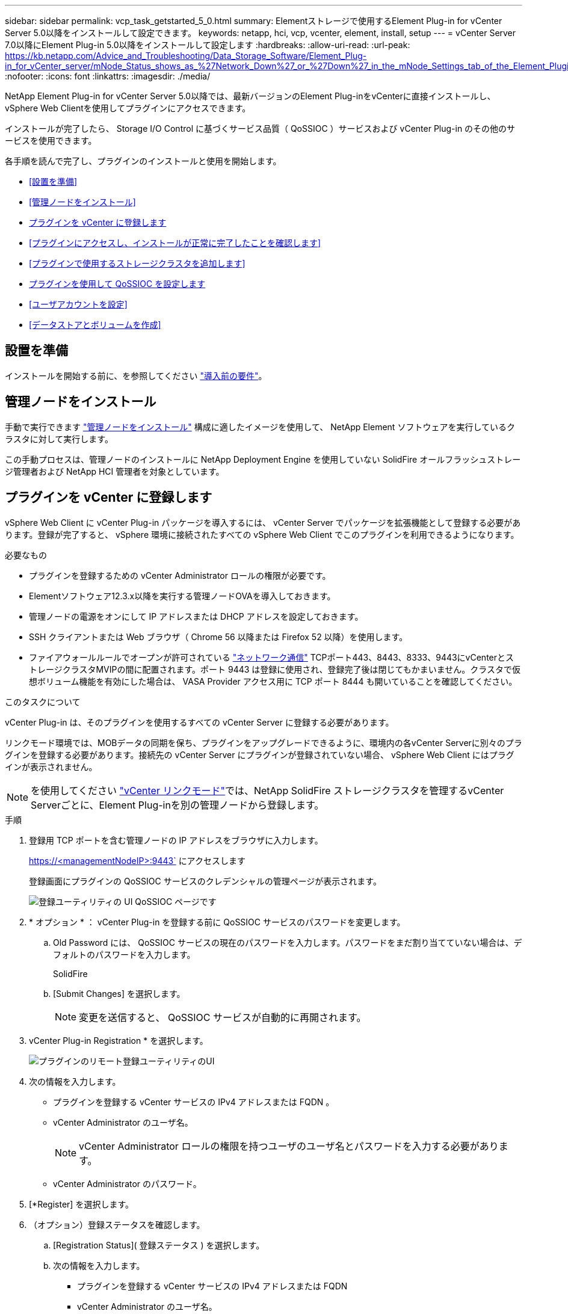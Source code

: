 ---
sidebar: sidebar 
permalink: vcp_task_getstarted_5_0.html 
summary: Elementストレージで使用するElement Plug-in for vCenter Server 5.0以降をインストールして設定できます。 
keywords: netapp, hci, vcp, vcenter, element, install, setup 
---
= vCenter Server 7.0以降にElement Plug-in 5.0以降をインストールして設定します
:hardbreaks:
:allow-uri-read: 
:url-peak: https://kb.netapp.com/Advice_and_Troubleshooting/Data_Storage_Software/Element_Plug-in_for_vCenter_server/mNode_Status_shows_as_%27Network_Down%27_or_%27Down%27_in_the_mNode_Settings_tab_of_the_Element_Plugin_for_vCenter_(VCP)
:nofooter: 
:icons: font
:linkattrs: 
:imagesdir: ./media/


[role="lead"]
NetApp Element Plug-in for vCenter Server 5.0以降では、最新バージョンのElement Plug-inをvCenterに直接インストールし、vSphere Web Clientを使用してプラグインにアクセスできます。

インストールが完了したら、 Storage I/O Control に基づくサービス品質（ QoSSIOC ）サービスおよび vCenter Plug-in のその他のサービスを使用できます。

各手順を読んで完了し、プラグインのインストールと使用を開始します。

* <<設置を準備>>
* <<管理ノードをインストール>>
* <<プラグインを vCenter に登録します>>
* <<プラグインにアクセスし、インストールが正常に完了したことを確認します>>
* <<プラグインで使用するストレージクラスタを追加します>>
* <<プラグインを使用して QoSSIOC を設定します>>
* <<ユーザアカウントを設定>>
* <<データストアとボリュームを作成>>




== 設置を準備

インストールを開始する前に、を参照してください link:reference_requirements_vcp.html["導入前の要件"]。



== 管理ノードをインストール

手動で実行できます https://docs.netapp.com/us-en/hci/docs/task_mnode_install.html["管理ノードをインストール"^] 構成に適したイメージを使用して、 NetApp Element ソフトウェアを実行しているクラスタに対して実行します。

この手動プロセスは、管理ノードのインストールに NetApp Deployment Engine を使用していない SolidFire オールフラッシュストレージ管理者および NetApp HCI 管理者を対象としています。



== プラグインを vCenter に登録します

vSphere Web Client に vCenter Plug-in パッケージを導入するには、 vCenter Server でパッケージを拡張機能として登録する必要があります。登録が完了すると、 vSphere 環境に接続されたすべての vSphere Web Client でこのプラグインを利用できるようになります。

.必要なもの
* プラグインを登録するための vCenter Administrator ロールの権限が必要です。
* Elementソフトウェア12.3.x以降を実行する管理ノードOVAを導入しておきます。
* 管理ノードの電源をオンにして IP アドレスまたは DHCP アドレスを設定しておきます。
* SSH クライアントまたは Web ブラウザ（ Chrome 56 以降または Firefox 52 以降）を使用します。
* ファイアウォールルールでオープンが許可されている link:reference_requirements_vcp.html["ネットワーク通信"] TCPポート443、8443、8333、9443にvCenterとストレージクラスタMVIPの間に配置されます。ポート 9443 は登録に使用され、登録完了後は閉じてもかまいません。クラスタで仮想ボリューム機能を有効にした場合は、 VASA Provider アクセス用に TCP ポート 8444 も開いていることを確認してください。


.このタスクについて
vCenter Plug-in は、そのプラグインを使用するすべての vCenter Server に登録する必要があります。

リンクモード環境では、MOBデータの同期を保ち、プラグインをアップグレードできるように、環境内の各vCenter Serverに別々のプラグインを登録する必要があります。接続先の vCenter Server にプラグインが登録されていない場合、 vSphere Web Client にはプラグインが表示されません。


NOTE: を使用してください link:vcp_concept_linkedmode.html["vCenter リンクモード"]では、NetApp SolidFire ストレージクラスタを管理するvCenter Serverごとに、Element Plug-inを別の管理ノードから登録します。

.手順
. 登録用 TCP ポートを含む管理ノードの IP アドレスをブラウザに入力します。
+
https://<managementNodeIP>:9443` にアクセスします

+
登録画面にプラグインの QoSSIOC サービスのクレデンシャルの管理ページが表示されます。

+
image::vcp_registration_ui_qossioc.png[登録ユーティリティの UI QoSSIOC ページです]

. * オプション * ： vCenter Plug-in を登録する前に QoSSIOC サービスのパスワードを変更します。
+
.. Old Password には、 QoSSIOC サービスの現在のパスワードを入力します。パスワードをまだ割り当てていない場合は、デフォルトのパスワードを入力します。
+
SolidFire

.. [Submit Changes] を選択します。
+

NOTE: 変更を送信すると、 QoSSIOC サービスが自動的に再開されます。



. vCenter Plug-in Registration * を選択します。
+
image::vcp_remote_plugin_registration_ui.png[プラグインのリモート登録ユーティリティのUI]

. 次の情報を入力します。
+
** プラグインを登録する vCenter サービスの IPv4 アドレスまたは FQDN 。
** vCenter Administrator のユーザ名。
+

NOTE: vCenter Administrator ロールの権限を持つユーザのユーザ名とパスワードを入力する必要があります。

** vCenter Administrator のパスワード。


. [*Register] を選択します。
. （オプション）登録ステータスを確認します。
+
.. [Registration Status]( 登録ステータス ) を選択します。
.. 次の情報を入力します。
+
*** プラグインを登録する vCenter サービスの IPv4 アドレスまたは FQDN
*** vCenter Administrator のユーザ名。
*** vCenter Administrator のパスワード。


.. Check Status * を選択して、新しいバージョンのプラグインが vCenter Server に登録されていることを確認します。


. vSphere Web Client で、タスクモニタで次のタスクが完了していることを確認します。「ダウンロードプラグイン」および「デプロイプラグイン」。




== プラグインにアクセスし、インストールが正常に完了したことを確認します

インストールまたはアップグレードが完了すると、NetApp Element リモートプラグイン拡張ポイントがサイドパネルのvSphere Web Clientの[ショートカット]タブに表示されます。

image::vcp_remote_plugin_icons_home_page.png[は、アップグレードまたはインストールが正常に完了したあとのプラグイン拡張ポイントを示しています]


NOTE: vCenter Plug-inのアイコンが表示されない場合は、を参照してください link:vcp_reference_troubleshoot_vcp.html#plug-in-registration-successful-but-icons-do-not-appear-in-web-client["トラブルシューティングに関するドキュメント"]。



== プラグインで使用するストレージクラスタを追加します

NetApp Element リモートプラグイン拡張ポイントを使用して、Elementソフトウェアを実行するクラスタを追加および管理できます。

.必要なもの
* IP アドレスまたは FQDN がわかっている使用可能な状態のクラスタが少なくとも 1 つ必要です。
* クラスタに対するフル権限を持つ現在のクラスタ管理者のユーザクレデンシャルが必要です。
* ファイアウォールルールによりオープンが許可されている link:reference_requirements_vcp.html["ネットワーク通信"] TCPポート443、8333、および8443でvCenterとクラスタMVIPの間。



NOTE: 管理機能を使用するには、クラスタを少なくとも1つ追加する必要があります。

.このタスクについて
この手順では、クラスタプロファイルを追加してクラスタをプラグインで管理する方法について説明します。プラグインを使用してクラスタ管理者のクレデンシャルを変更することはできません。

を参照してください https://docs.netapp.com/us-en/element-software/storage/concept_system_manage_manage_cluster_administrator_users.html["クラスタ管理者ユーザアカウントの管理"^] クラスタ管理者アカウントのクレデンシャルを変更する手順については、を参照してください。

.手順
. NetApp Element リモートプラグイン>構成>クラスタ*を選択します。
. Add Cluster （クラスタの追加） * を選択します。
. 次の情報を入力します。
+
** * IP address/FQDN * ：クラスタの MVIP アドレスを入力します。
** * ユーザ ID * ：クラスタ管理者のユーザ名を入力します。
** * パスワード * ：クラスタ管理者のパスワードを入力します。
** * vCenter Server * ：リンクモードグループを設定している場合、クラスタにアクセスする vCenter Server を選択します。リンクモードを使用していない場合は、現在の vCenter Server がデフォルトで選択されます。
+
[NOTE]
====
*** クラスタでは vCenter Server ごとに専用のホストを使用します。選択した vCenter Server から目的のホストにアクセスできることを確認してください。使用するホストをあとで変更する場合は、クラスタを削除し、別の vCenter Server に再割り当てして再度追加します。
*** を使用してください link:vcp_concept_linkedmode.html["vCenter リンクモード"]では、NetApp SolidFire ストレージクラスタを管理するvCenter Serverごとに、Element Plug-inを別の管理ノードから登録します。


====


. 「 * OK 」を選択します。


処理が完了すると、クラスタが使用可能なクラスタのリストに表示され、 NetApp Element Management 拡張ポイントで使用できるようになります。



== プラグインを使用して QoSSIOC を設定します

Storage I/O Control に基づいてサービス品質の自動化を設定できます link:vcp_concept_qossioc.html["（ QoSSIOC ）"] プラグインで制御される個々のボリュームおよびデータストアの場合。これを行うには、 QoSSIOC と vCenter のクレデンシャルを設定します。このクレデンシャルを設定すると、 QoSSIOC サービスが vCenter と通信できるようになります。

.このタスクについて
管理ノードに対して有効な QoSSIOC 設定を行ったあとは、それらの設定がデフォルトになります。新しい管理ノードに対して有効な QoSSIOC 設定を指定するまで、 QoSSIOC の設定は最後に有効な有効な QoSSIOC 設定に戻ります。新しい管理ノードの QoSSIOC クレデンシャルを設定する場合は、先に設定されている管理ノードの QoSSIOC 設定をクリアする必要があります。

.手順
. NetApp Element リモートプラグイン>設定> QoSSIOC設定*を選択します。
. [ * アクション * ] を選択します。
. 表示されたメニューで、 * Configure * （設定 * ）を選択します。
. Configure QoSSIOC Settings * （ QoSSIOC 設定 * ）ダイアログボックスで、次の情報を入力します。
+
** * mNode IP Address/FQDN * ： QoSSIOC サービスが含まれているクラスタの管理ノードの IP アドレスです。
** * mNode Port * ： QoSSIOC サービスが含まれている管理ノードのポートアドレスです。デフォルトのポートは 8443. です。
** * QoSSIOC ユーザー ID * ： QoSSIOC サービスのユーザー ID です。QoSSIOC サービスのデフォルトのユーザ ID は admin です。NetApp HCI の場合、 NetApp Deployment Engine を使用したインストールで入力されるユーザ ID と同じです。
** * QoSSIOC パスワード * ： Element QoSSIOC サービスのパスワードです。QoSSIOC サービスのデフォルトのパスワードは SolidFire です。カスタムパスワードを作成していない場合は、登録ユーティリティの UI （「 https://[management node ip] ： 9443 」）から作成できます。
** * vCenter User ID * ： Administrator ロールのすべての権限を持つ vCenter 管理者のユーザ名です。
** * vCenter Password * ： Administrator ロールのすべての権限を持つ vCenter 管理者のパスワードです。


. 「 * OK 」を選択します。
+
プラグインがサービスと正常に通信できる場合は、 [*QoSSIOC ステータス *] フィールドに「アップ」と表示されます。

+
[NOTE]
====
この｛url-peak｝[KB^]を参照して、次のいずれかのステータスになっているかどうかをトラブルシューティングしてください。

** `Down`：QoSSIOCは無効です。
** `Not Configured`：QoSSIOCは設定されていません。
** `Network Down`：vCenterがネットワーク上のQoSSIOCサービスと通信できません。mNode と SIOC サービスはまだ実行されている可能性があります。


====
+
QoSSIOC サービスを有効にすると、個々のデータストアで QoSSIOC パフォーマンスを設定できます。





== ユーザアカウントを設定

ボリュームへのアクセスを有効にするには、少なくとも 1 つを作成する必要があります link:vcp_task_create_manage_user_accounts.html#create-an-account["ユーザアカウント"]。



== データストアとボリュームを作成

を作成できます link:vcp_task_datastores_manage.html#create-a-datastore["データストアと Element ボリューム"] ストレージの割り当てを開始します。

[discrete]
== 詳細については、こちらをご覧ください

* https://docs.netapp.com/us-en/hci/index.html["NetApp HCI のドキュメント"^]
* http://mysupport.netapp.com/hci/resources["NetApp HCI のリソースページ"^]
* https://www.netapp.com/data-storage/solidfire/documentation["SolidFire and Element Resources ページにアクセスします"^]

